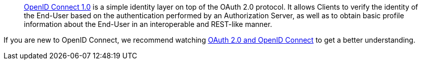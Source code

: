 > https://openid.net/connect/[OpenID Connect 1.0] is a simple identity layer on top of the OAuth 2.0 protocol. It allows Clients to verify the identity of the End-User based on the authentication performed by an Authorization Server, as well as to obtain basic profile information about the End-User in an interoperable and REST-like manner.

If you are new to OpenID Connect, we recommend watching https://www.youtube.com/watch?v=996OiexHze0[OAuth 2.0 and OpenID Connect] to get a better understanding.
